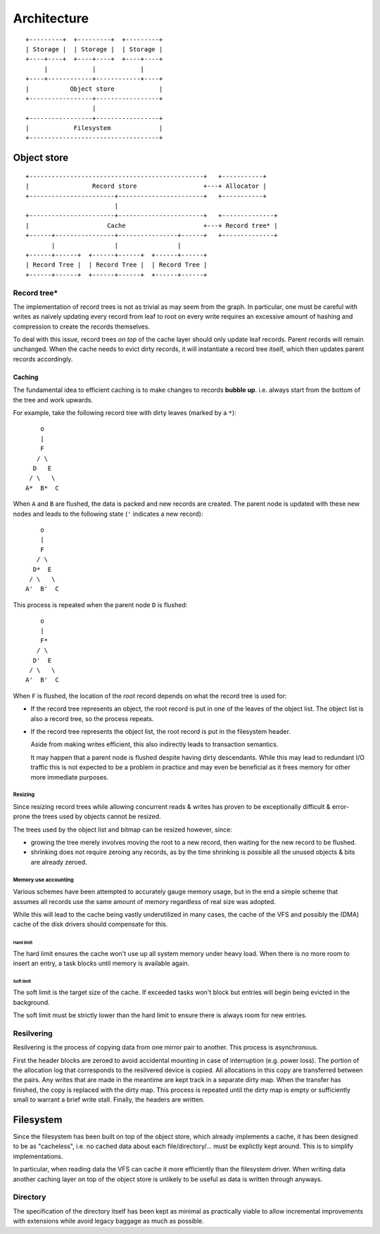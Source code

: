 Architecture
============

::

  +---------+  +---------+  +---------+
  | Storage |  | Storage |  | Storage |
  +----+----+  +----+----+  +----+----+
       |            |            |
  +----+------------+------------+----+
  |           Object store            |
  +-----------------+-----------------+
                    |
  +-----------------+-----------------+
  |            Filesystem             |
  +-----------------------------------+

Object store
~~~~~~~~~~~~

::

  +-----------------------------------------------+   +-----------+
  |                 Record store                  +---+ Allocator |
  +-----------------------+-----------------------+   +-----------+
                          |                 
  +-----------------------+-----------------------+   +--------------+
  |                     Cache                     +---+ Record tree* |
  +------+----------------+----------------+------+   +--------------+
         |                |                |
  +------+------+  +------+------+  +------+------+
  | Record Tree |  | Record Tree |  | Record Tree |
  +------+------+  +------+------+  +------+------+


Record tree*
^^^^^^^^^^^^

The implementation of record trees is not as trivial as may seem from the
graph.
In particular, one must be careful with writes as naively updating every record
from leaf to root on every write requires an excessive amount of hashing and
compression to create the records themselves.

To deal with this issue, record trees *on top* of the cache layer should only
update leaf records.
Parent records will remain unchanged.
When the cache needs to evict dirty records, it will instantiate a record tree
itself, which then updates parent records accordingly.


Caching
-------

The fundamental idea to efficient caching is to make changes to records
**bubble up**.
i.e. always start from the bottom of the tree and work upwards.

For example, take the following record tree with dirty leaves (marked by a
``*``):

::

       o
       |
       F
      / \
     D   E
    / \   \
   A*  B*  C

When ``A`` and ``B`` are flushed, the data is packed and new records are
created.
The parent node is updated with these new nodes and leads to the following
state (``'`` indicates a new record):

::

       o
       |
       F
      / \
     D*  E
    / \   \
   A'  B'  C

This process is repeated when the parent node ``D`` is flushed:

::

       o
       |
       F*
      / \
     D'  E
    / \   \
   A'  B'  C

When ``F`` is flushed, the location of the *root* record depends on what the
record tree is used for:

* If the record tree represents an object, the root record is put in one of the
  leaves of the object list.
  The object list is also a record tree, so the process repeats.
* If the record tree represents the object list, the root record is put in the
  filesystem header.

  Aside from making writes efficient, this also indirectly leads to transaction
  semantics.

  It may happen that a parent node is flushed despite having dirty descendants.
  While this may lead to redundant I/O traffic this is not expected to be a
  problem in practice and may even be beneficial as it frees memory for other
  more immediate purposes.

Resizing
........

Since resizing record trees while allowing concurrent reads & writes has proven
to be exceptionally difficult & error-prone the trees used by objects cannot
be resized.

The trees used by the object list and bitmap can be resized however, since:

* growing the tree merely involves moving the root to a new record, then
  waiting for the new record to be flushed.
* shrinking does not require zeroing any records, as by the time shrinking
  is possible all the unused objects & bits are already zeroed.

Memory use accounting
.....................

Various schemes have been attempted to accurately gauge memory usage,
but in the end a simple scheme that assumes all records use the same
amount of memory regardless of real size was adopted.

While this will lead to the cache being vastly underutilized in many cases,
the cache of the VFS and possibly the (DMA) cache of the disk drivers should
compensate for this.

Hard limit
``````````

The hard limit ensures the cache won't use up all system memory under heavy
load. When there is no more room to insert an entry, a task blocks until memory
is available again.

Soft limit
``````````

The soft limit is the target size of the cache.
If exceeded tasks won't block but entries will begin being evicted in the
background.

The soft limit must be strictly lower than the hard limit to ensure there is
always room for new entries.


Resilvering
^^^^^^^^^^^

Resilvering is the process of copying data from one mirror pair to another.
This process is asynchronous.

First the header blocks are zeroed to avoid accidental mounting in case of
interruption (e.g. power loss).
The portion of the allocation log that corresponds to the resilvered device is copied.
All allocations in this copy are transferred between the pairs.
Any writes that are made in the meantime are kept track in a separate dirty map.
When the transfer has finished, the copy is replaced with the dirty map.
This process is repeated until the dirty map is empty or sufficiently small to
warrant a brief write stall.
Finally, the headers are written.


Filesystem
~~~~~~~~~~

Since the filesystem has been built on top of the object store, which already
implements a cache, it has been designed to be as "cacheless", i.e. no cached
data about each file/directory/... must be explictly kept around.
This is to simplify implementations.

In particular, when reading data the VFS can cache it more efficiently than the
filesystem driver.
When writing data another caching layer on top of the object store is unlikely
to be useful as data is written through anyways.

Directory
^^^^^^^^^

The specification of the directory itself has been kept as minimal as
practically viable to allow incremental improvements with extensions while
avoid legacy baggage as much as possible.
